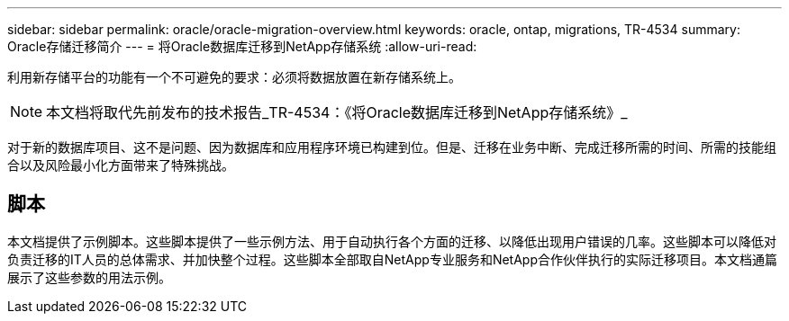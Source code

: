 ---
sidebar: sidebar 
permalink: oracle/oracle-migration-overview.html 
keywords: oracle, ontap, migrations, TR-4534 
summary: Oracle存储迁移简介 
---
= 将Oracle数据库迁移到NetApp存储系统
:allow-uri-read: 


[role="lead"]
利用新存储平台的功能有一个不可避免的要求：必须将数据放置在新存储系统上。


NOTE: 本文档将取代先前发布的技术报告_TR-4534：《将Oracle数据库迁移到NetApp存储系统》_

对于新的数据库项目、这不是问题、因为数据库和应用程序环境已构建到位。但是、迁移在业务中断、完成迁移所需的时间、所需的技能组合以及风险最小化方面带来了特殊挑战。



== 脚本

本文档提供了示例脚本。这些脚本提供了一些示例方法、用于自动执行各个方面的迁移、以降低出现用户错误的几率。这些脚本可以降低对负责迁移的IT人员的总体需求、并加快整个过程。这些脚本全部取自NetApp专业服务和NetApp合作伙伴执行的实际迁移项目。本文档通篇展示了这些参数的用法示例。
